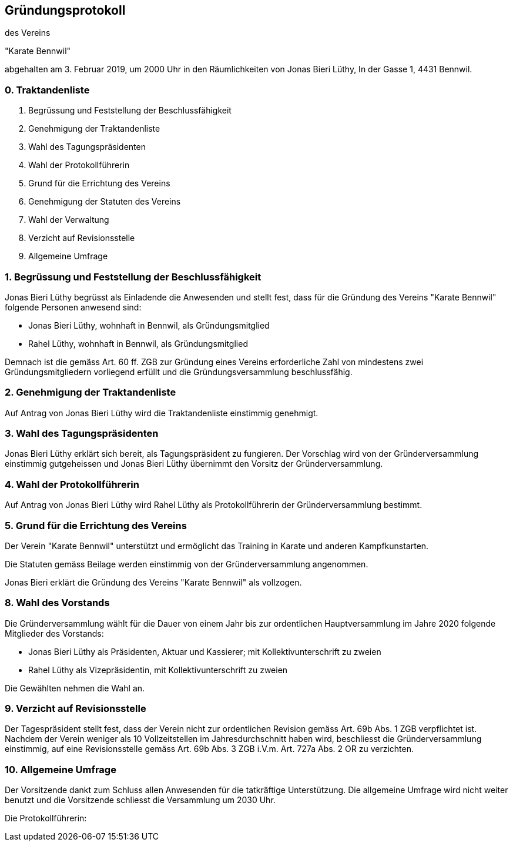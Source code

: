 == Gründungsprotokoll

des Vereins

"Karate Bennwil"

abgehalten am 3. Februar 2019, um 2000 Uhr in den Räumlichkeiten von Jonas Bieri Lüthy, In der Gasse 1, 4431 Bennwil.

=== 0. Traktandenliste

. Begrüssung und Feststellung der Beschlussfähigkeit 
. Genehmigung der Traktandenliste
. Wahl des Tagungspräsidenten
. Wahl der Protokollführerin
. Grund für die Errichtung des Vereins
. Genehmigung der Statuten des Vereins
. Wahl der Verwaltung
. Verzicht auf Revisionsstelle
. Allgemeine Umfrage

=== 1. Begrüssung und Feststellung der Beschlussfähigkeit

Jonas Bieri Lüthy begrüsst als Einladende die Anwesenden und stellt fest, dass für die Gründung des Vereins "Karate Bennwil" folgende Personen anwesend sind:

* Jonas Bieri Lüthy, wohnhaft in Bennwil, als Gründungsmitglied
* Rahel Lüthy, wohnhaft in Bennwil, als Gründungsmitglied

Demnach ist die gemäss Art. 60 ff. ZGB zur Gründung eines Vereins erforderliche
Zahl von mindestens zwei Gründungsmitgliedern vorliegend erfüllt und die
Gründungsversammlung beschlussfähig.

=== 2. Genehmigung der Traktandenliste

Auf Antrag von Jonas Bieri Lüthy wird die Traktandenliste einstimmig genehmigt.

=== 3. Wahl des Tagungspräsidenten

Jonas Bieri Lüthy erklärt sich bereit, als Tagungspräsident zu fungieren. Der
Vorschlag wird von der Gründerversammlung einstimmig gutgeheissen und Jonas
Bieri Lüthy übernimmt den Vorsitz der Gründerversammlung.

=== 4. Wahl der Protokollführerin

Auf Antrag von Jonas Bieri Lüthy wird Rahel Lüthy als Protokollführerin der
Gründerversammlung bestimmt.

=== 5. Grund für die Errichtung des Vereins

Der Verein "Karate Bennwil" unterstützt und ermöglicht das Training in Karate 
und anderen Kampfkunstarten. 

Die Statuten gemäss Beilage werden einstimmig von der Gründerversammlung
angenommen.

Jonas Bieri erklärt die Gründung des Vereins "Karate Bennwil" als vollzogen.

=== 8. Wahl des Vorstands

Die Gründerversammlung wählt für die Dauer von einem Jahr bis zur ordentlichen
Hauptversammlung im Jahre 2020 folgende Mitglieder des Vorstands:

* Jonas Bieri Lüthy als Präsidenten, Aktuar und Kassierer; mit Kollektivunterschrift
zu zweien
* Rahel Lüthy als Vizepräsidentin, mit Kollektivunterschrift zu zweien

Die Gewählten nehmen die Wahl an.

=== 9. Verzicht auf Revisionsstelle

Der Tagespräsident stellt fest, dass der Verein nicht zur ordentlichen
Revision gemäss Art. 69b Abs. 1 ZGB verpflichtet ist. Nachdem der Verein
weniger als 10 Vollzeitstellen im Jahresdurchschnitt haben wird, beschliesst
die Gründerversammlung einstimmig, auf eine Revisionsstelle gemäss Art. 69b
Abs. 3 ZGB i.V.m. Art. 727a Abs. 2 OR zu verzichten.

=== 10. Allgemeine Umfrage

Der Vorsitzende dankt zum Schluss allen Anwesenden für die tatkräftige
Unterstützung. Die allgemeine Umfrage wird nicht weiter benutzt und die
Vorsitzende schliesst die Versammlung um 2030 Uhr.

Die Protokollführerin: